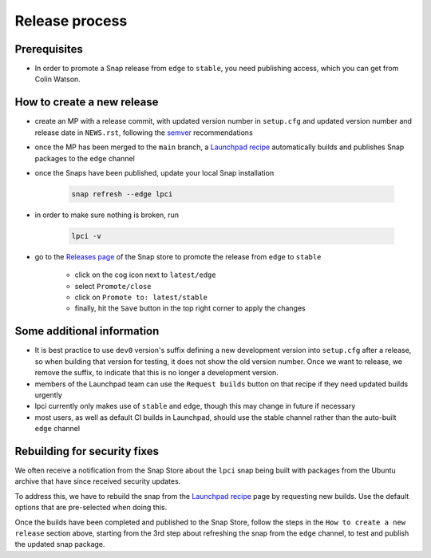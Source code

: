 Release process
===============

Prerequisites
*************
- In order to promote a Snap release from ``edge`` to ``stable``,
  you need publishing access, which you can get from Colin Watson.

How to create a new release
***************************

- create an MP with a release commit, with updated version number in
  ``setup.cfg`` and updated version number and release date in ``NEWS.rst``,
  following the `semver <https://semver.org/>`_ recommendations

- once the MP has been merged to the ``main`` branch,
  a `Launchpad recipe
  <https://launchpad.net/~launchpad/lpci/+snap/lpci>`_
  automatically builds and publishes Snap packages to the ``edge`` channel

- once the Snaps have been published,
  update your local Snap installation

      .. code:: bash

        snap refresh --edge lpci

- in order to make sure nothing is broken, run

      .. code:: bash

         lpci -v

- go to the `Releases page <https://snapcraft.io/lpci/releases>`_
  of the Snap store to promote the release from ``edge`` to ``stable``

    - click on the cog icon next to ``latest/edge``
    - select ``Promote/close``
    - click on ``Promote to: latest/stable``
    - finally, hit the ``Save`` button in the top right corner to apply the changes

Some additional information
***************************
- It is best practice to use ``dev0`` version's suffix defining a new
  development version into ``setup.cfg`` after a release,
  so when building that version for testing, it does not show the old version number.
  Once we want to release, we remove the suffix, to indicate that
  this is no longer a development version.

- members of the Launchpad team can use the ``Request builds`` button
  on that recipe if they need updated builds urgently

- lpci currently only makes use of ``stable`` and ``edge``,
  though this may change in future if necessary

- most users, as well as default CI builds in Launchpad,
  should use the stable channel rather than the auto-built ``edge`` channel

Rebuilding for security fixes
*****************************

We often receive a notification from the Snap Store about the ``lpci`` snap being
built with packages from the Ubuntu archive that have since received security
updates.

To address this, we have to rebuild the snap from the `Launchpad recipe
<https://launchpad.net/~launchpad/lpci/+snap/lpci>`_ page by requesting new builds. Use
the default options that are pre-selected when doing this.

Once the builds have been completed and published to the Snap Store, follow the steps
in the ``How to create a new release`` section above, starting from the 3rd step about
refreshing the snap from the ``edge`` channel, to test and publish the updated snap
package.
